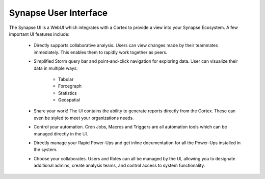 .. _synapse-ui:

Synapse User Interface
======================


The Synapse UI is a WebUI which integrates with a Cortex to provide a view into your Synapse
Ecosystem. A few important UI features include:

    - Directly supports collaborative analysis. Users can view changes made by their teammates immediately. This enables
      them to rapidly work together as peers.

    - Simplified Storm query bar and point-and-click navigation for exploring data. User can visualize their data in
      multiple ways:

        - Tabular
        - Forcegraph
        - Statistics
        - Geospatial

    - Share your work! The UI contains the ability to generate reports directly from the Cortex. These can even be
      styled to meet your organizations needs.

    - Control your automation. Cron Jobs, Macros and Triggers are all automation tools which can be managed directly
      in the UI.

    - Directly manage your Rapid Power-Ups and get inline documentation for all the Power-Ups installed in the system.

    - Choose your collaborates. Users and Roles can all be managed by the UI, allowing you to designate additional
      admins, create analysis teams, and control access to system functionality.


